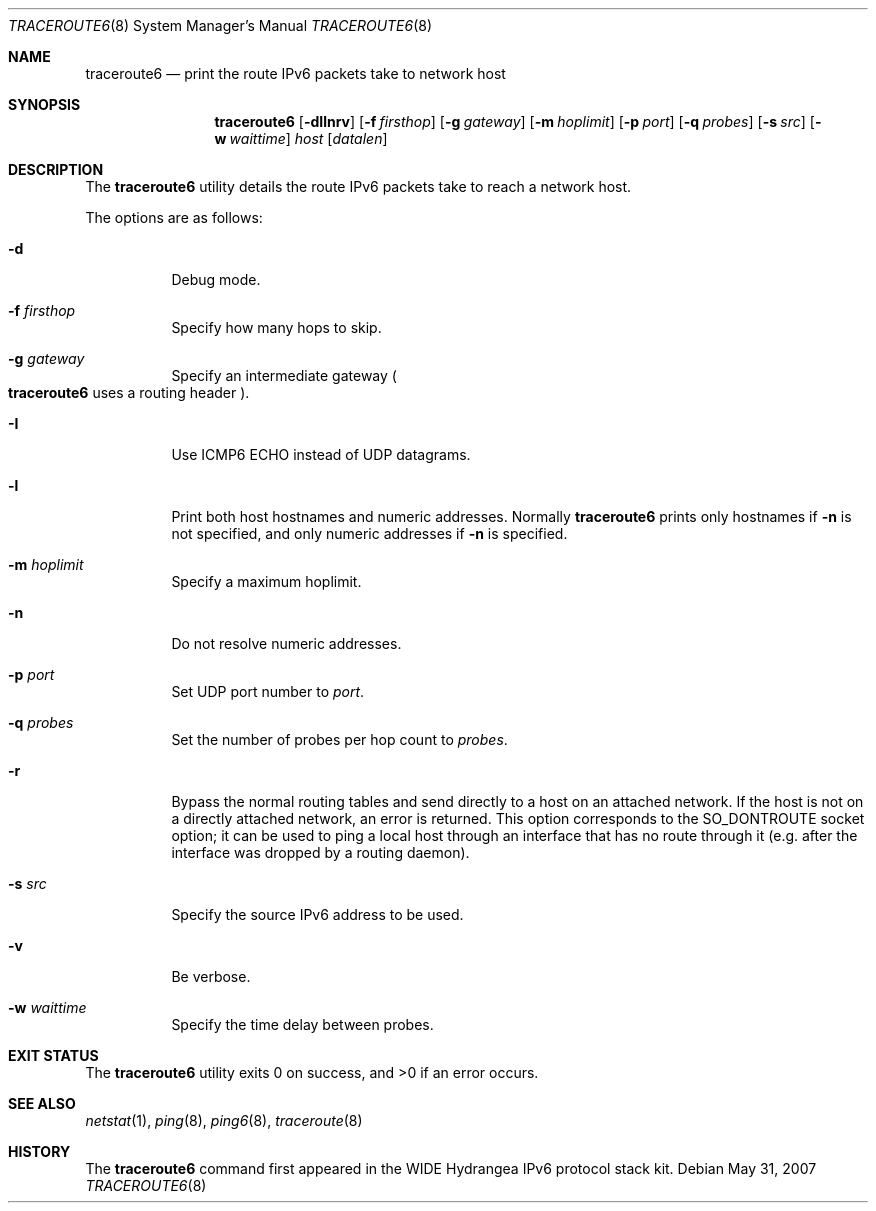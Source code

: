 .\"	$OpenBSD: src/usr.sbin/traceroute6/traceroute6.8,v 1.13 2010/09/03 11:22:36 jmc Exp $
.\"	$KAME: traceroute6.8,v 1.9 2002/08/30 03:56:20 onoe Exp $
.\"
.\" Copyright (C) 1995, 1996, 1997, and 1998 WIDE Project.
.\" All rights reserved.
.\"
.\" Redistribution and use in source and binary forms, with or without
.\" modification, are permitted provided that the following conditions
.\" are met:
.\" 1. Redistributions of source code must retain the above copyright
.\"    notice, this list of conditions and the following disclaimer.
.\" 2. Redistributions in binary form must reproduce the above copyright
.\"    notice, this list of conditions and the following disclaimer in the
.\"    documentation and/or other materials provided with the distribution.
.\" 3. Neither the name of the project nor the names of its contributors
.\"    may be used to endorse or promote products derived from this software
.\"    without specific prior written permission.
.\"
.\" THIS SOFTWARE IS PROVIDED BY THE PROJECT AND CONTRIBUTORS ``AS IS'' AND
.\" ANY EXPRESS OR IMPLIED WARRANTIES, INCLUDING, BUT NOT LIMITED TO, THE
.\" IMPLIED WARRANTIES OF MERCHANTABILITY AND FITNESS FOR A PARTICULAR PURPOSE
.\" ARE DISCLAIMED.  IN NO EVENT SHALL THE PROJECT OR CONTRIBUTORS BE LIABLE
.\" FOR ANY DIRECT, INDIRECT, INCIDENTAL, SPECIAL, EXEMPLARY, OR CONSEQUENTIAL
.\" DAMAGES (INCLUDING, BUT NOT LIMITED TO, PROCUREMENT OF SUBSTITUTE GOODS
.\" OR SERVICES; LOSS OF USE, DATA, OR PROFITS; OR BUSINESS INTERRUPTION)
.\" HOWEVER CAUSED AND ON ANY THEORY OF LIABILITY, WHETHER IN CONTRACT, STRICT
.\" LIABILITY, OR TORT (INCLUDING NEGLIGENCE OR OTHERWISE) ARISING IN ANY WAY
.\" OUT OF THE USE OF THIS SOFTWARE, EVEN IF ADVISED OF THE POSSIBILITY OF
.\" SUCH DAMAGE.
.\"
.Dd $Mdocdate: May 31 2007 $
.Dt TRACEROUTE6 8
.Os
.\"
.Sh NAME
.Nm traceroute6
.Nd print the route IPv6 packets take to network host
.\"
.Sh SYNOPSIS
.Nm traceroute6
.Op Fl dIlnrv
.Op Fl f Ar firsthop
.Op Fl g Ar gateway
.Op Fl m Ar hoplimit
.Op Fl p Ar port
.Op Fl q Ar probes
.Op Fl s Ar src
.Op Fl w Ar waittime
.Ar host
.Op Ar datalen
.\"
.Sh DESCRIPTION
The
.Nm
utility details the route IPv6 packets take to reach a network host.
.Pp
The options are as follows:
.Bl -tag -width Ds
.It Fl d
Debug mode.
.It Fl f Ar firsthop
Specify how many hops to skip.
.It Fl g Ar gateway
Specify an intermediate gateway
.Po
.Nm
uses a routing header
.Pc .
.It Fl I
Use ICMP6 ECHO instead of UDP datagrams.
.It Fl l
Print both host hostnames and numeric addresses.
Normally
.Nm
prints only hostnames if
.Fl n
is not specified, and only numeric addresses if
.Fl n
is specified.
.It Fl m Ar hoplimit
Specify a maximum hoplimit.
.It Fl n
Do not resolve numeric addresses.
.It Fl p Ar port
Set UDP port number to
.Ar port .
.It Fl q Ar probes
Set the number of probes per hop count to
.Ar probes .
.It Fl r
Bypass the normal routing tables and send directly to a host on an attached
network.
If the host is not on a directly attached network,
an error is returned.
This option corresponds to the
.Dv SO_DONTROUTE
socket option;
it can be used to ping a local host through an interface
that has no route through it
(e.g. after the interface was dropped by a routing daemon).
.It Fl s Ar src
Specify the source IPv6 address to be used.
.It Fl v
Be verbose.
.It Fl w Ar waittime
Specify the time delay between probes.
.El
.Sh EXIT STATUS
.Ex -std traceroute6
.\"
.Sh SEE ALSO
.Xr netstat 1 ,
.Xr ping 8 ,
.Xr ping6 8 ,
.Xr traceroute 8
.\"
.Sh HISTORY
The
.Nm
command first appeared in the WIDE Hydrangea IPv6 protocol stack kit.
